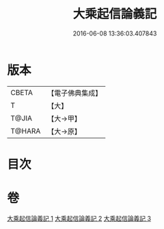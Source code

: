 #+TITLE: 大乘起信論義記 
#+DATE: 2016-06-08 13:36:03.407843

* 版本
 |     CBETA|【電子佛典集成】|
 |         T|【大】     |
 |     T@JIA|【大→甲】   |
 |    T@HARA|【大→原】   |

* 目次

* 卷
[[file:KR6o0105_001.txt][大乘起信論義記 1]]
[[file:KR6o0105_002.txt][大乘起信論義記 2]]
[[file:KR6o0105_003.txt][大乘起信論義記 3]]


